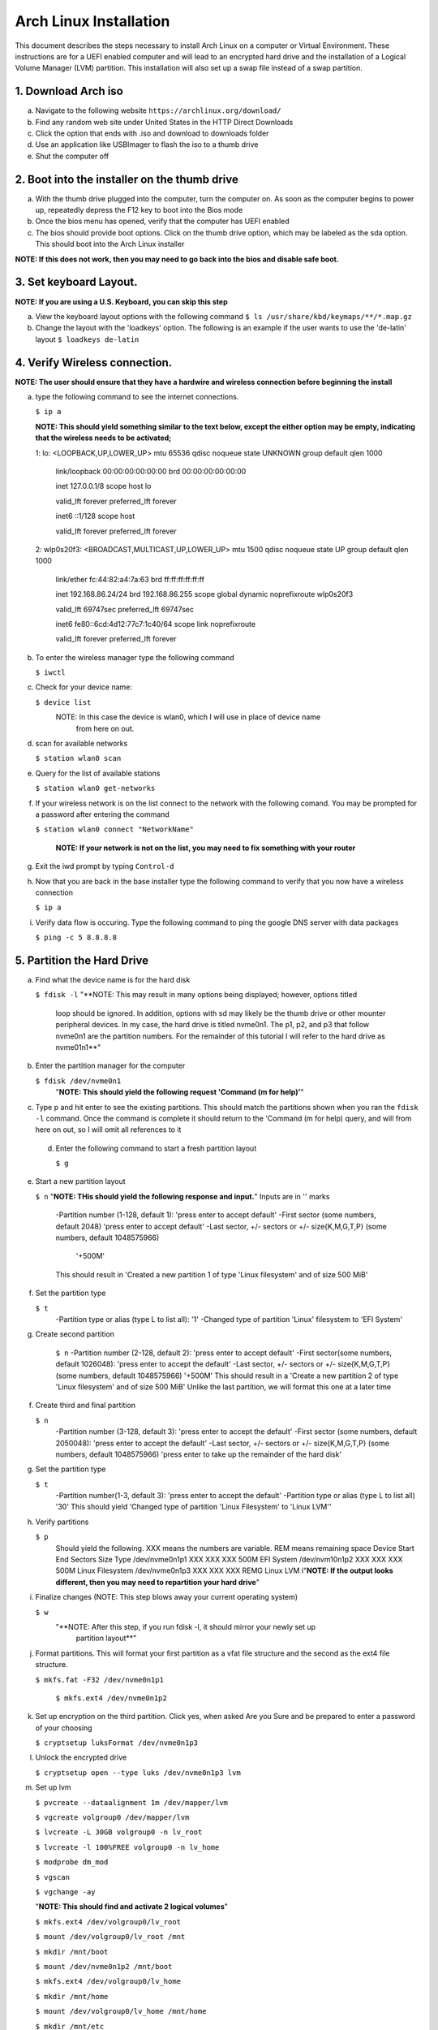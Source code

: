 ***********************
Arch Linux Installation
***********************
This document describes the steps necessary to install Arch Linux on a computer or
Virtual Environment.  These instructions are for a UEFI enabled computer and will
lead to an encrypted hard drive and the installation of a Logical Volume Manager (LVM)
partition.  This installation will also set up a swap file instead of a swap partition.

1. Download Arch iso
#################
a. Navigate to the following website ``https://archlinux.org/download/`` 
b. Find any random web site under United States in the HTTP Direct Downloads
c. Click the option that ends with .iso and download to downloads folder
d. Use an application like USBImager to flash the iso to a thumb drive
e. Shut the computer off

2. Boot into the installer on the thumb drive
#############################################
a. With the thumb drive plugged into the computer, turn the computer on.
   As soon as the computer begins to power up, repeatedly depress the F12
   key to boot into the Bios mode
b. Once the bios menu has opened, verify that the computer has UEFI enabled
c. The bios should provide boot options. Click on the thumb drive option,
   which may be labeled as the sda option.  This should boot into the Arch Linux
   installer
**NOTE: If this does not work, then you may need to go back into the bios and disable safe boot.**

3. Set keyboard Layout.
#######################
**NOTE: If you are using a U.S. Keyboard, you can skip this step**

a. View the keyboard layout options with the following command
   ``$ ls /usr/share/kbd/keymaps/**/*.map.gz``
b. Change the layout with the 'loadkeys' option.  The following is an example if the
   user wants to use the 'de-latin' layout
   ``$ loadkeys de-latin``

4. Verify Wireless connection.
##############################
**NOTE: The user should ensure that they have a hardwire and wireless connection before beginning the install**

a. type the following command to see the internet connections.

   ``$ ip a``

   **NOTE: This should yield something similar to the text below, except the either option may be empty, indicating that the wireless needs to be activated;**

   1: lo: <LOOPBACK,UP,LOWER_UP> mtu 65536 qdisc noqueue state UNKNOWN group default qlen 1000

      link/loopback 00:00:00:00:00:00 brd 00:00:00:00:00:00 

      inet 127.0.0.1/8 scope host lo 

      valid_lft forever preferred_lft forever 

      inet6 ::1/128 scope host

      valid_lft forever preferred_lft forever

   2: wlp0s20f3: <BROADCAST,MULTICAST,UP,LOWER_UP> mtu 1500 qdisc noqueue state UP group default qlen 1000

      link/ether fc:44:82:a4:7a:63 brd ff:ff:ff:ff:ff:ff

      inet 192.168.86.24/24 brd 192.168.86.255 scope global dynamic noprefixroute wlp0s20f3

      valid_lft 69747sec preferred_lft 69747sec

      inet6 fe80::6cd:4d12:77c7:1c40/64 scope link noprefixroute 

      valid_lft forever preferred_lft forever

b. To enter the wireless manager type the following command

   ``$ iwctl``
c. Check for your device name:

   ``$ device list``
    NOTE: In this case the device is wlan0, which I will use in place of device name
          from here on out.
d. scan for available networks

   ``$ station wlan0 scan``
e. Query for the list of available stations

   ``$ station wlan0 get-networks``
f. If your wireless network is on the list connect to the network with the following comand.
   You may be prompted for a password after entering the command

   ``$ station wlan0 connect "NetworkName"``

    **NOTE: If your network is not on the list, you may need to fix something with your router**

g. Exit the iwd prompt by typing ``Control-d``
h. Now that you are back in the base installer type the following command to verify
   that you now have a wireless connection

   ``$ ip a``
i. Verify data flow is occuring.  Type the following command to ping the google DNS server with data packages

   ``$ ping -c 5 8.8.8.8``

5. Partition the Hard Drive
###########################
a. Find what the device name is for the hard disk

   ``$ fdisk -l``
   "**NOTE: This may result in many options being displayed; however, options titled
            loop should be ignored.  In addition, options with sd may likely be the thumb 
            drive or other mounter peripheral devices.  In my case, the hard drive is
            titled nvme0n1.  The p1, p2, and p3 that follow nvme0n1 are the partition
            numbers.  For the remainder of this tutorial I will refer to the hard drive
            as nvme01n1**"
b. Enter the partition manager for the computer

   ``$ fdisk /dev/nvme0n1``
    "**NOTE: This should yield the following request 'Command (m for help)'**"
c. Type p and hit enter to see the existing partitions.  This should match the partitions
   shown when you ran the ``fdisk -l`` command.  Once the command is complete it should
   return to the 'Command (m for help) query, and will from here on out, so I will omit
   all references to it
 d. Enter the following command to start a fresh partition layout

    ``$ g``
e. Start a new partition layout

   ``$ n``
   "**NOTE: THis should yield the following response and input.**"  Inputs are in '' marks
      -Partition number (1-128, default 1): 'press enter to accept default'
      -First sector (some numbers, default 2048) 'press enter to accept default'
      -Last sector, +/- sectors or +/- size{K,M,G,T,P} (some numbers, default 1048575966)
       '+500M'
      This should result in 'Created a new partition 1 of type 'Linux filesystem' and of size 500 MiB'
f. Set the partition type

   ``$ t``
    -Partition type or alias (type L to list all): '1'
    -Changed type of partition 'Linux' filesystem to 'EFI System'
g. Create second partition

    ``$ n``
    -Partition number (2-128, default 2): 'press enter to accept default'
    -First sector(some numbers, default 1026048): 'press enter to accept the default'
    -Last sector, +/- sectors or +/- size{K,M,G,T,P} (some numbers, default 1048575966)
    '+500M'
    This should result in a 'Create a new partition 2 of type 'Linux filesystem' and of size 500 MiB'
    Unlike the last partition, we will format this one at a later time
f. Create third and final partition

   ``$ n``
    -Partition number (3-128, default 3): 'press enter to accept the default'
    -First sector (some numbers, default 2050048): 'press enter to accept the default'
    -Last sector, +/- sectors or +/- size{K,M,G,T,P} (some numbers, default 1048575966)
    'press enter to take up the remainder of the hard disk' 
g. Set the partition type

   ``$ t``
    -Partition number(1-3, default 3): 'press enter to accept the default'
    -Partition type or alias (type L to list all) '30'
    This should yield 'Changed type of partition 'Linux Filesystem' to 'Linux LVM''
h. Verify partitions

   ``$ p``
    Should yield the following.  XXX means the numbers are variable.  REM means remaining space
    Device          Start   End     Sectors    Size    Type 
    /dev/nvme0n1p1  XXX     XXX     XXX        500M    EFI System
    /dev/nvm10n1p2  XXX     XXX     XXX        500M    Linux Filesystem
    /dev/nvme0n1p3  XXX     XXX     XXX        REMG    Linux LVM
    i"**NOTE: If the output looks different, then you may need to repartition your hard drive**"
i. Finalize changes (NOTE: This step blows away your current operating system)

   ``$ w`` 
    "**NOTE: After this step, if you run fdisk -l, it should mirror your newly set up 
             partition layout**"
j. Format partitions.  This will format your first partition as a vfat file structure
   and the second as the ext4 file structure.

   ``$ mkfs.fat -F32 /dev/nvme0n1p1``

    ``$ mkfs.ext4 /dev/nvme0n1p2``
k. Set up encryption on the third partition. Click yes, when asked Are you Sure and be
   prepared to enter a password of your choosing

   ``$ cryptsetup luksFormat /dev/nvme0n1p3``
l. Unlock the encrypted drive

   ``$ cryptsetup open --type luks /dev/nvme0n1p3 lvm``
m. Set up lvm

   ``$ pvcreate --dataalignment 1m /dev/mapper/lvm``

   ``$ vgcreate volgroup0 /dev/mapper/lvm``

   ``$ lvcreate -L 30GB volgroup0 -n lv_root``

   ``$ lvcreate -l 100%FREE volgroup0 -n lv_home``

   ``$ modprobe dm_mod``

   ``$ vgscan``

   ``$ vgchange -ay``

   "**NOTE: This should find and activate 2 logical volumes**"

   ``$ mkfs.ext4 /dev/volgroup0/lv_root``

   ``$ mount /dev/volgroup0/lv_root /mnt``

   ``$ mkdir /mnt/boot``

   ``$ mount /dev/nvme0n1p2 /mnt/boot``

   ``$ mkfs.ext4 /dev/volgroup0/lv_home``

   ``$ mkdir /mnt/home``

   ``$ mount /dev/volgroup0/lv_home /mnt/home``

   ``$ mkdir /mnt/etc``

   ``$ genfstab -U -p /mnt >> /mnt/etc/fstab``

   "**NOTE: This next command is to verify the output of the fstab.  if it does not look
            like this example, you have made a mistake.**"

   ``$ cat /mnt/etc/fstab``

      /dev/mapper/volgroup0-lv_root
      UUID=random number     /        ext4 rw,relatime 0 1
      /dev/nvme0n1p2
      UUID=random number     /boot    ext4 rw,relatime 0 2
      /dev/mapper/volgroup0-lv_home
      UUID=random number     /home    ext4 rw,relatime 0 2
